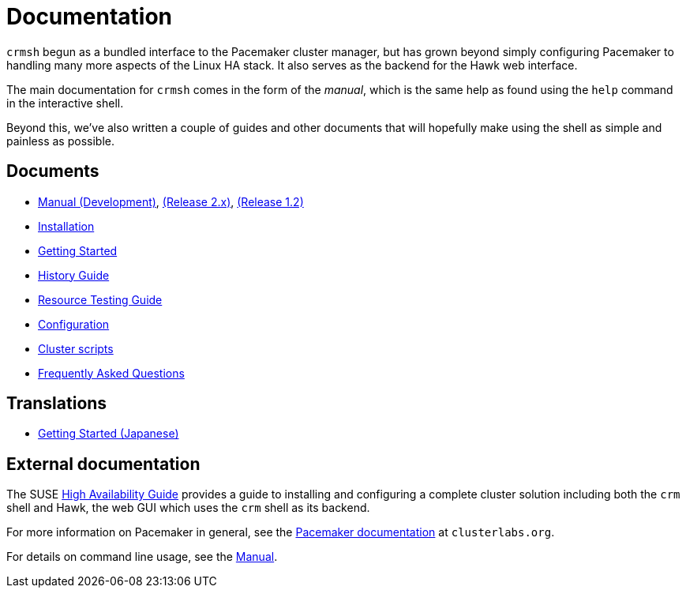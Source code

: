 = Documentation =

`crmsh` begun as a bundled interface to the Pacemaker cluster manager,
but has grown beyond simply configuring Pacemaker to handling many
more aspects of the Linux HA stack. It also serves as the backend for
the Hawk web interface.

The main documentation for `crmsh` comes in the form of the 
_manual_, which is the same help as found using the `help`
command in the interactive shell.

Beyond this, we've also written a couple of guides and other documents
that will hopefully make using the shell as simple and painless as
possible.

== Documents ==

* link:/man[Manual (Development)], link:/man-2.0[(Release 2.x)], link:/man-1.2[(Release 1.2)]
* link:/installation[Installation]
* link:/start-guide[Getting Started]
* link:/history-guide[History Guide]
* link:/rsctest-guide[Resource Testing Guide]
* link:/configuration[Configuration]
* link:/scripts[Cluster scripts]
* link:/faq[Frequently Asked Questions]

== Translations ==

* https://blog.3ware.co.jp/2015/05/crmsh-getting-started/[Getting Started (Japanese)]

== External documentation ==

The SUSE
https://www.suse.com/documentation/sle_ha/book_sleha/?page=/documentation/sle_ha/book_sleha/data/book_sleha.html[High
Availability Guide] provides a guide to
installing and configuring a complete cluster solution including both
the `crm` shell and Hawk, the web GUI which uses the `crm` shell as
its backend.

For more information on Pacemaker in general, see the
http://clusterlabs.org/doc/[Pacemaker documentation] at `clusterlabs.org`.

For details on command line usage, see the link:/man[Manual].

